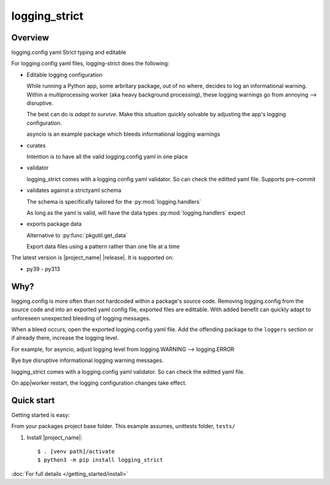 .. Licensed under the Apache License: http://www.apache.org/licenses/LICENSE-2.0
.. For details: https://github.com/msftcangoblowm/logging-strict/blob/master/NOTICE.txt

logging_strict
===============

.. _index-overview:

Overview
---------

logging.config yaml Strict typing and editable

For logging.config yaml files, logging-strict does the following:

- Editable logging configuration

  While running a Python app, some arbritary package, out of no
  where, decides to log an informational warning. Within a multiprocessing
  worker (aka heavy background processing), these logging warnings go
  from annoying --> disruptive.

  The best can do is *adapt to survive*. Make this situation quickly
  solvable by adjusting the app's logging configuration.

  asyncio is an example package which bleeds informational logging warnings

- curates

  Intention is to have all the valid logging.config yaml in one place

- validator

  logging_strict comes with a logging.config yaml validator. So can
  check the editted yaml file. Supports pre-commit

- validates against a strictyaml schema

  The schema is specifically tailored for the :py:mod:`logging.handlers`

  As long as the yaml is valid, will have the data types
  :py:mod:`logging.handlers` expect

- exports package data

  Alternative to :py:func:`pkgutil.get_data`

  Export data files using a pattern rather than one file at a time


The latest version is |project_name| |release|.  It is supported on:

- py39 - py313

Why?
------

logging.config is more often than not hardcoded within a package's
source code. Removing logging.config from the source code and into
an exported yaml config file, exported files are edittable. With added
benefit can quickly adapt to unforeseen unexpected bleeding of logging
messages.

When a bleed occurs, open the exported logging.config yaml file. Add
the offending package to the ``loggers`` section or if already there,
increase the logging level.

For example, for asyncio, adjust logging level from
logging.WARNING --> logging.ERROR

Bye bye disruptive informational logging warning messages.

logging_strict comes with a logging.config yaml validator. So can
check the editted yaml file.

On app|worker restart, the logging configuration changes take effect.

Quick start
-----------

Getting started is easy:

From your packages project base folder. This example assumes, unittests folder, ``tests/``

#. Install |project_name|::

    $ . [venv path]/activate
    $ python3 -m pip install logging_strict

:doc:`For full details </getting_started/install>`

.. tableofcontents::

.. only:: html

   * :ref:`genindex`

   * :ref:`modindex`

   * :ref:`search`
